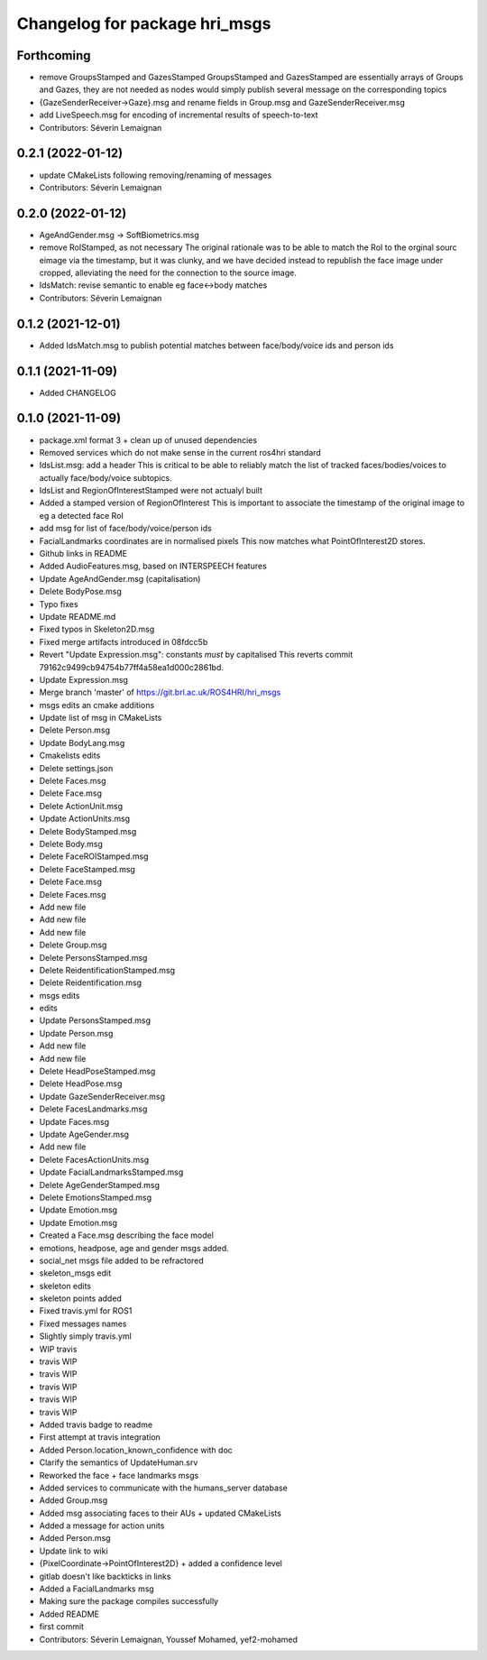 ^^^^^^^^^^^^^^^^^^^^^^^^^^^^^^
Changelog for package hri_msgs
^^^^^^^^^^^^^^^^^^^^^^^^^^^^^^

Forthcoming
-----------

* remove GroupsStamped and GazesStamped
  GroupsStamped and GazesStamped are essentially arrays of Groups and Gazes, they are not needed as
  nodes would simply publish several message on the corresponding topics
* {GazeSenderReceiver->Gaze}.msg and rename fields in Group.msg and GazeSenderReceiver.msg
* add LiveSpeech.msg for encoding of incremental results of speech-to-text
* Contributors: Séverin Lemaignan

0.2.1 (2022-01-12)
------------------
* update CMakeLists following removing/renaming of messages
* Contributors: Séverin Lemaignan

0.2.0 (2022-01-12)
------------------
* AgeAndGender.msg -> SoftBiometrics.msg
* remove RoIStamped, as not necessary
  The original rationale was to be able to match the RoI to the orginal sourc eimage via the timestamp,
  but it was clunky, and we have decided instead to republish the face image under cropped, alleviating
  the need for the connection to the source image.
* IdsMatch: revise semantic to enable eg face<->body matches
* Contributors: Séverin Lemaignan

0.1.2 (2021-12-01)
------------------
* Added IdsMatch.msg to publish potential matches between face/body/voice ids
  and person ids

0.1.1 (2021-11-09)
------------------
* Added CHANGELOG

0.1.0 (2021-11-09)
------------------
* package.xml format 3 + clean up of unused dependencies
* Removed services which do not make sense in the current ros4hri standard
* IdsList.msg: add a header
  This is critical to be able to reliably match the list of tracked faces/bodies/voices to actually face/body/voice subtopics.
* IdsList and RegionOfInterestStamped were not actualyl built
* Added a stamped version of RegionOfInterest
  This is important to associate the timestamp of the original image to eg a detected face RoI
* add msg for list of face/body/voice/person ids
* FacialLandmarks coordinates are in normalised pixels
  This now matches what PointOfInterest2D stores.
* Github links in README
* Added AudioFeatures.msg, based on INTERSPEECH features
* Update AgeAndGender.msg (capitalisation)
* Delete BodyPose.msg
* Typo fixes
* Update README.md
* Fixed typos in Skeleton2D.msg
* Fixed merge artifacts introduced in 08fdcc5b
* Revert "Update Expression.msg": constants *must* by capitalised
  This reverts commit 79162c9499cb94754b77ff4a58ea1d000c2861bd.
* Update Expression.msg
* Merge branch 'master' of https://git.brl.ac.uk/ROS4HRI/hri_msgs
* msgs edits an cmake additions
* Update list of msg in CMakeLists
* Delete Person.msg
* Update BodyLang.msg
* Cmakelists edits
* Delete settings.json
* Delete Faces.msg
* Delete Face.msg
* Delete ActionUnit.msg
* Update ActionUnits.msg
* Delete BodyStamped.msg
* Delete Body.msg
* Delete FaceROIStamped.msg
* Delete FaceStamped.msg
* Delete Face.msg
* Delete Faces.msg
* Add new file
* Add new file
* Add new file
* Delete Group.msg
* Delete PersonsStamped.msg
* Delete ReidentificationStamped.msg
* Delete Reidentification.msg
* msgs edits
* edits
* Update PersonsStamped.msg
* Update Person.msg
* Add new file
* Add new file
* Delete HeadPoseStamped.msg
* Delete HeadPose.msg
* Update GazeSenderReceiver.msg
* Delete FacesLandmarks.msg
* Update Faces.msg
* Update AgeGender.msg
* Add new file
* Delete FacesActionUnits.msg
* Update FacialLandmarksStamped.msg
* Delete AgeGenderStamped.msg
* Delete EmotionsStamped.msg
* Update Emotion.msg
* Update Emotion.msg
* Created a Face.msg describing the face model
* emotions, headpose, age and gender msgs added.
* social_net msgs file added to be refractored
* skeleton_msgs edit
* skeleton edits
* skeleton points added
* Fixed travis.yml for ROS1
* Fixed messages names
* Slightly simply travis.yml
* WIP travis
* travis WIP
* travis WIP
* travis WIP
* travis WIP
* travis WIP
* Added travis badge to readme
* First attempt at travis integration
* Added Person.location_known_confidence with doc
* Clarify the semantics of UpdateHuman.srv
* Reworked the face + face landmarks msgs
* Added services to communicate with the humans_server database
* Added Group.msg
* Added msg associating faces to their AUs + updated CMakeLists
* Added a message for action units
* Added Person.msg
* Update link to wiki
* {PixelCoordinate->PointOfInterest2D} + added a confidence level
* gitlab doesn't like backticks in links
* Added a FacialLandmarks msg
* Making sure the package compiles successfully
* Added README
* first commit
* Contributors: Séverin Lemaignan, Youssef Mohamed, yef2-mohamed
